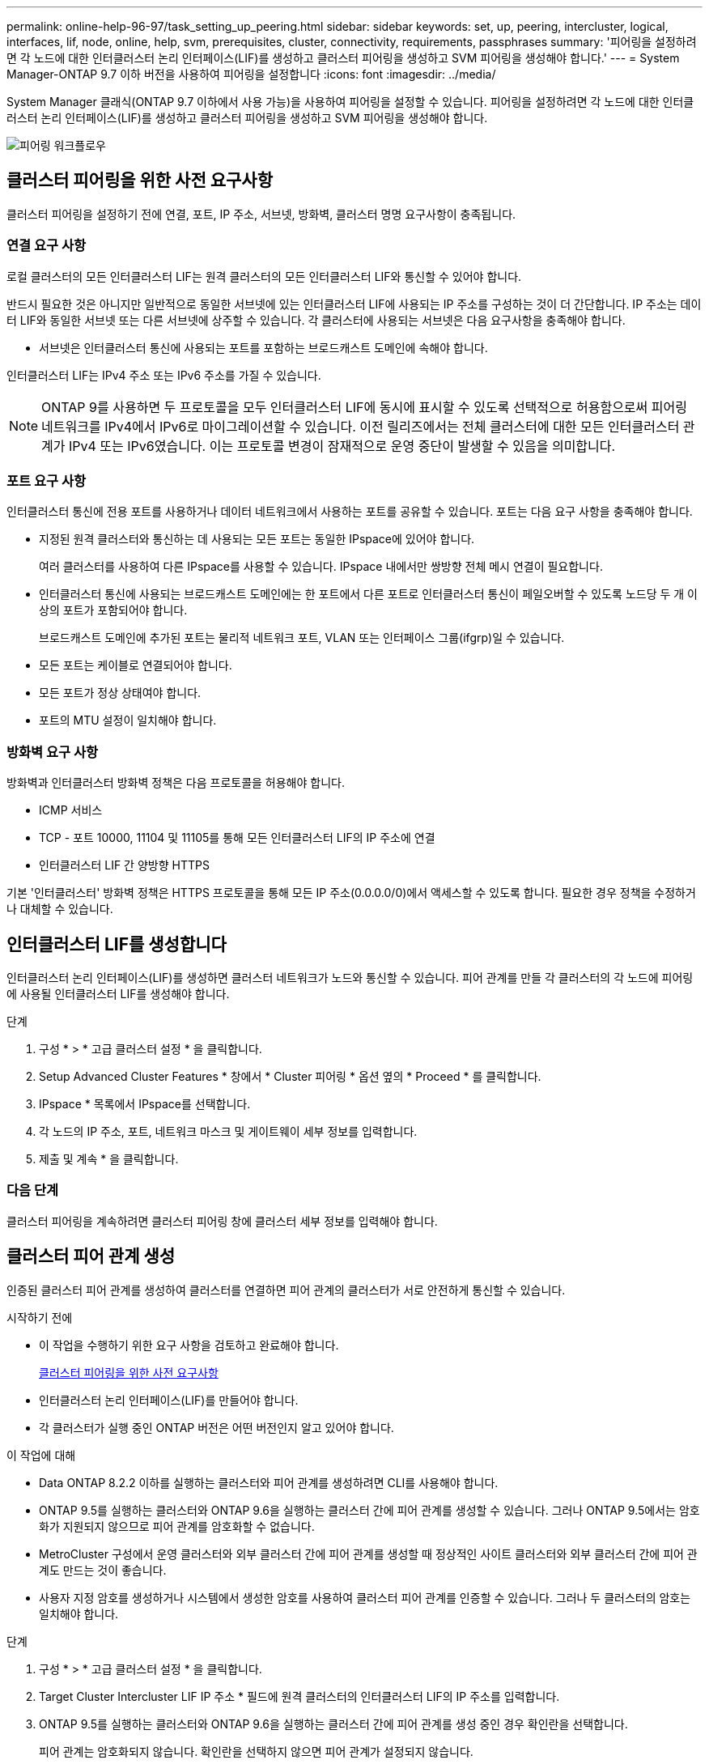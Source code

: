---
permalink: online-help-96-97/task_setting_up_peering.html 
sidebar: sidebar 
keywords: set, up, peering, intercluster, logical, interfaces, lif, node, online, help, svm, prerequisites, cluster, connectivity, requirements, passphrases 
summary: '피어링을 설정하려면 각 노드에 대한 인터클러스터 논리 인터페이스(LIF)를 생성하고 클러스터 피어링을 생성하고 SVM 피어링을 생성해야 합니다.' 
---
= System Manager-ONTAP 9.7 이하 버전을 사용하여 피어링을 설정합니다
:icons: font
:imagesdir: ../media/


[role="lead"]
System Manager 클래식(ONTAP 9.7 이하에서 사용 가능)을 사용하여 피어링을 설정할 수 있습니다. 피어링을 설정하려면 각 노드에 대한 인터클러스터 논리 인터페이스(LIF)를 생성하고 클러스터 피어링을 생성하고 SVM 피어링을 생성해야 합니다.

image::../media/peering_workflow.gif[피어링 워크플로우]



== 클러스터 피어링을 위한 사전 요구사항

클러스터 피어링을 설정하기 전에 연결, 포트, IP 주소, 서브넷, 방화벽, 클러스터 명명 요구사항이 충족됩니다.



=== 연결 요구 사항

로컬 클러스터의 모든 인터클러스터 LIF는 원격 클러스터의 모든 인터클러스터 LIF와 통신할 수 있어야 합니다.

반드시 필요한 것은 아니지만 일반적으로 동일한 서브넷에 있는 인터클러스터 LIF에 사용되는 IP 주소를 구성하는 것이 더 간단합니다. IP 주소는 데이터 LIF와 동일한 서브넷 또는 다른 서브넷에 상주할 수 있습니다. 각 클러스터에 사용되는 서브넷은 다음 요구사항을 충족해야 합니다.

* 서브넷은 인터클러스터 통신에 사용되는 포트를 포함하는 브로드캐스트 도메인에 속해야 합니다.


인터클러스터 LIF는 IPv4 주소 또는 IPv6 주소를 가질 수 있습니다.

[NOTE]
====
ONTAP 9를 사용하면 두 프로토콜을 모두 인터클러스터 LIF에 동시에 표시할 수 있도록 선택적으로 허용함으로써 피어링 네트워크를 IPv4에서 IPv6로 마이그레이션할 수 있습니다. 이전 릴리즈에서는 전체 클러스터에 대한 모든 인터클러스터 관계가 IPv4 또는 IPv6였습니다. 이는 프로토콜 변경이 잠재적으로 운영 중단이 발생할 수 있음을 의미합니다.

====


=== 포트 요구 사항

인터클러스터 통신에 전용 포트를 사용하거나 데이터 네트워크에서 사용하는 포트를 공유할 수 있습니다. 포트는 다음 요구 사항을 충족해야 합니다.

* 지정된 원격 클러스터와 통신하는 데 사용되는 모든 포트는 동일한 IPspace에 있어야 합니다.
+
여러 클러스터를 사용하여 다른 IPspace를 사용할 수 있습니다. IPspace 내에서만 쌍방향 전체 메시 연결이 필요합니다.

* 인터클러스터 통신에 사용되는 브로드캐스트 도메인에는 한 포트에서 다른 포트로 인터클러스터 통신이 페일오버할 수 있도록 노드당 두 개 이상의 포트가 포함되어야 합니다.
+
브로드캐스트 도메인에 추가된 포트는 물리적 네트워크 포트, VLAN 또는 인터페이스 그룹(ifgrp)일 수 있습니다.

* 모든 포트는 케이블로 연결되어야 합니다.
* 모든 포트가 정상 상태여야 합니다.
* 포트의 MTU 설정이 일치해야 합니다.




=== 방화벽 요구 사항

방화벽과 인터클러스터 방화벽 정책은 다음 프로토콜을 허용해야 합니다.

* ICMP 서비스
* TCP - 포트 10000, 11104 및 11105를 통해 모든 인터클러스터 LIF의 IP 주소에 연결
* 인터클러스터 LIF 간 양방향 HTTPS


기본 '인터클러스터' 방화벽 정책은 HTTPS 프로토콜을 통해 모든 IP 주소(0.0.0.0/0)에서 액세스할 수 있도록 합니다. 필요한 경우 정책을 수정하거나 대체할 수 있습니다.



== 인터클러스터 LIF를 생성합니다

인터클러스터 논리 인터페이스(LIF)를 생성하면 클러스터 네트워크가 노드와 통신할 수 있습니다. 피어 관계를 만들 각 클러스터의 각 노드에 피어링에 사용될 인터클러스터 LIF를 생성해야 합니다.

.단계
. 구성 * > * 고급 클러스터 설정 * 을 클릭합니다.
. Setup Advanced Cluster Features * 창에서 * Cluster 피어링 * 옵션 옆의 * Proceed * 를 클릭합니다.
. IPspace * 목록에서 IPspace를 선택합니다.
. 각 노드의 IP 주소, 포트, 네트워크 마스크 및 게이트웨이 세부 정보를 입력합니다.
. 제출 및 계속 * 을 클릭합니다.




=== 다음 단계

클러스터 피어링을 계속하려면 클러스터 피어링 창에 클러스터 세부 정보를 입력해야 합니다.



== 클러스터 피어 관계 생성

인증된 클러스터 피어 관계를 생성하여 클러스터를 연결하면 피어 관계의 클러스터가 서로 안전하게 통신할 수 있습니다.

.시작하기 전에
* 이 작업을 수행하기 위한 요구 사항을 검토하고 완료해야 합니다.
+
<<prerequisites-peering,클러스터 피어링을 위한 사전 요구사항>>

* 인터클러스터 논리 인터페이스(LIF)를 만들어야 합니다.
* 각 클러스터가 실행 중인 ONTAP 버전은 어떤 버전인지 알고 있어야 합니다.


.이 작업에 대해
* Data ONTAP 8.2.2 이하를 실행하는 클러스터와 피어 관계를 생성하려면 CLI를 사용해야 합니다.
* ONTAP 9.5를 실행하는 클러스터와 ONTAP 9.6을 실행하는 클러스터 간에 피어 관계를 생성할 수 있습니다. 그러나 ONTAP 9.5에서는 암호화가 지원되지 않으므로 피어 관계를 암호화할 수 없습니다.
* MetroCluster 구성에서 운영 클러스터와 외부 클러스터 간에 피어 관계를 생성할 때 정상적인 사이트 클러스터와 외부 클러스터 간에 피어 관계도 만드는 것이 좋습니다.
* 사용자 지정 암호를 생성하거나 시스템에서 생성한 암호를 사용하여 클러스터 피어 관계를 인증할 수 있습니다. 그러나 두 클러스터의 암호는 일치해야 합니다.


.단계
. 구성 * > * 고급 클러스터 설정 * 을 클릭합니다.
. Target Cluster Intercluster LIF IP 주소 * 필드에 원격 클러스터의 인터클러스터 LIF의 IP 주소를 입력합니다.
. ONTAP 9.5를 실행하는 클러스터와 ONTAP 9.6을 실행하는 클러스터 간에 피어 관계를 생성 중인 경우 확인란을 선택합니다.
+
피어 관계는 암호화되지 않습니다. 확인란을 선택하지 않으면 피어 관계가 설정되지 않습니다.

. Passphrase * 필드에서 클러스터 피어 관계에 대한 암호를 지정합니다.
+
사용자 지정 암호를 생성할 경우 피어링된 클러스터의 암호를 기준으로 암호를 검증하여 인증된 클러스터 피어 관계를 보장합니다.

+
로컬 클러스터와 원격 클러스터의 이름이 동일하고 사용자 지정 암호를 사용하는 경우 원격 클러스터에 대한 별칭이 생성됩니다.

. 원격 클러스터에서 암호를 생성하려면 원격 클러스터의 관리 IP 주소를 입력합니다.
. 클러스터 피어링을 시작합니다.
+
|===
| 원하는 작업 | 수행할 작업... 


 a| 
이니시에이터 클러스터에서 클러스터 피어링을 시작합니다
 a| 
클러스터 피어링 시작 * 을 클릭합니다.



 a| 
원격 클러스터에서 클러스터 피어링을 시작합니다(사용자 지정 암호를 생성한 경우 해당).
 a| 
.. 원격 클러스터의 관리 IP 주소를 입력합니다.
.. 원격 클러스터에 액세스하려면 * 관리 URL * 링크를 클릭하십시오.
.. 클러스터 피어링 생성 * 을 클릭합니다.
.. 이니시에이터 클러스터의 인터클러스터 LIF IP 주소 및 암호를 지정합니다.
.. 피어링 시작 * 을 클릭합니다.
.. 이니시에이터 클러스터에 액세스한 다음 * 피어링 검증 * 을 클릭합니다.


|===




=== 다음 단계

피어링 프로세스를 계속 진행하려면 SVM 피어링 창에서 SVM 세부 정보를 지정해야 합니다.



== SVM 피어 생성

SVM 피어링을 통해 두 SVM(스토리지 가상 시스템) 간에 피어 관계를 설정하여 데이터 보호를 제공할 수 있습니다.

피어로 사용하려는 SVM이 상주하는 클러스터 간에 피어 관계를 생성해야 합니다.

.이 작업에 대해
* SVM 피어를 생성할 때 * 구성 * > * SVM 피어 * 창을 사용하여 타겟 클러스터로 선택할 수 있는 클러스터가 나열됩니다.
* ONTAP 9.2 이하를 실행하는 시스템에서 타겟 SVM이 클러스터에 상주하는 경우 System Manager를 사용하여 SVM 피어링을 수락할 수 없습니다.
+
[NOTE]
====
이러한 경우 CLI(Command-Line Interface)를 사용하여 SVM 피어링을 허용할 수 있습니다.

====


.단계
. 이니시에이터 SVM을 선택합니다.
. 허용된 SVM 목록에서 타겟 SVM을 선택합니다.
. SVM * 입력 필드에서 타겟 SVM의 이름을 지정합니다.
+
[NOTE]
====
Configuration * > * SVM 피어 * 창에서 탐색한 경우 피어링된 클러스터 목록에서 타겟 SVM을 선택해야 합니다.

====
. SVM 피어링을 시작합니다.
+
|===
| 원하는 작업 | 수행할 작업... 


 a| 
이니시에이터 클러스터에서 SVM 피어링을 시작합니다
 a| 
SVM 피어링 시작 을 클릭합니다.



 a| 
원격 클러스터에서 SVM 피어링을 수락합니다
 a| 
[NOTE]
====
허용되지 않는 SVM에 적용됩니다

====
.. 원격 클러스터의 관리 주소를 지정합니다.
.. 원격 클러스터의 SVM 피어 창에 액세스하려면 * 관리 URL * 링크를 클릭하십시오.
.. 원격 클러스터에서 * Pending SVM Peer * 요청을 수락합니다.
.. 이니시에이터 클러스터에 액세스한 다음 * 피어링 검증 * 을 클릭합니다.


|===
. 계속 * 을 클릭합니다.




=== 다음 단계

요약 창에서 인터클러스터 LIF, 클러스터 피어 관계 및 SVM 피어 관계를 볼 수 있습니다.

System Manager를 사용하여 피어 관계를 만들면 기본적으로 암호화 상태가 ""활성화됨""으로 설정됩니다.



== 암호 구문

패스프레이즈를 사용하여 피어링 요청을 승인할 수 있습니다. 클러스터 피어링을 위해 사용자 지정 암호문이나 시스템 생성 암호를 사용할 수 있습니다.

* 원격 클러스터에서 암호를 생성할 수 있습니다.
* 암호문의 최소 길이는 8자입니다.
* IPspace를 기반으로 암호문이 생성됩니다.
* 클러스터 피어링을 위해 시스템 생성 암호를 사용하는 경우 이니시에이터 클러스터에 암호를 입력하면 피어링이 자동으로 승인됩니다.
* 클러스터 피어링에 사용자 지정 암호를 사용하는 경우 원격 클러스터로 이동하여 피어링 프로세스를 완료해야 합니다.

